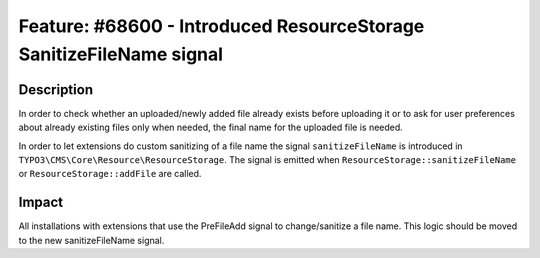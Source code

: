 ====================================================================
Feature: #68600 - Introduced ResourceStorage SanitizeFileName signal
====================================================================

Description
===========

In order to check whether an uploaded/newly added file already exists before uploading it or to ask for
user preferences about already existing files only when needed, the final name for the uploaded file is needed.

In order to let extensions do custom sanitizing of a file name the signal ``sanitizeFileName`` is introduced in
``TYPO3\CMS\Core\Resource\ResourceStorage``.
The signal is emitted when ``ResourceStorage::sanitizeFileName`` or ``ResourceStorage::addFile`` are called.


Impact
======

All installations with extensions that use the PreFileAdd signal to change/sanitize a file name.
This logic should be moved to the new sanitizeFileName signal.

